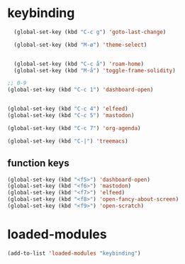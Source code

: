 #+STARTUP: content
* keybinding
#+begin_src emacs-lisp
  (global-set-key (kbd "C-c g") 'goto-last-change)

  (global-set-key (kbd "M-ø") 'theme-select)


  (global-set-key (kbd "C-c å") 'roam-home)
  (global-set-key (kbd "M-å") 'toggle-frame-solidity)

;; 0-9 
(global-set-key (kbd "C-c 1") 'dashboard-open)


(global-set-key (kbd "C-c 4") 'elfeed)
(global-set-key (kbd "C-c 5") 'mastodon)

(global-set-key (kbd "C-c 7") 'org-agenda)

(global-set-key (kbd "C-|") 'treemacs)

#+end_src
** function keys
#+begin_src emacs-lisp
(global-set-key (kbd "<f5>") 'dashboard-open)
(global-set-key (kbd "<f6>") 'mastodon)
(global-set-key (kbd "<f7>") 'elfeed)
(global-set-key (kbd "<f8>") 'open-fancy-about-screen)
(global-set-key (kbd "<f9>") 'open-scratch)
#+end_src 
* loaded-modules
#+begin_src emacs-lisp
  (add-to-list 'loaded-modules "keybinding")
#+end_src

